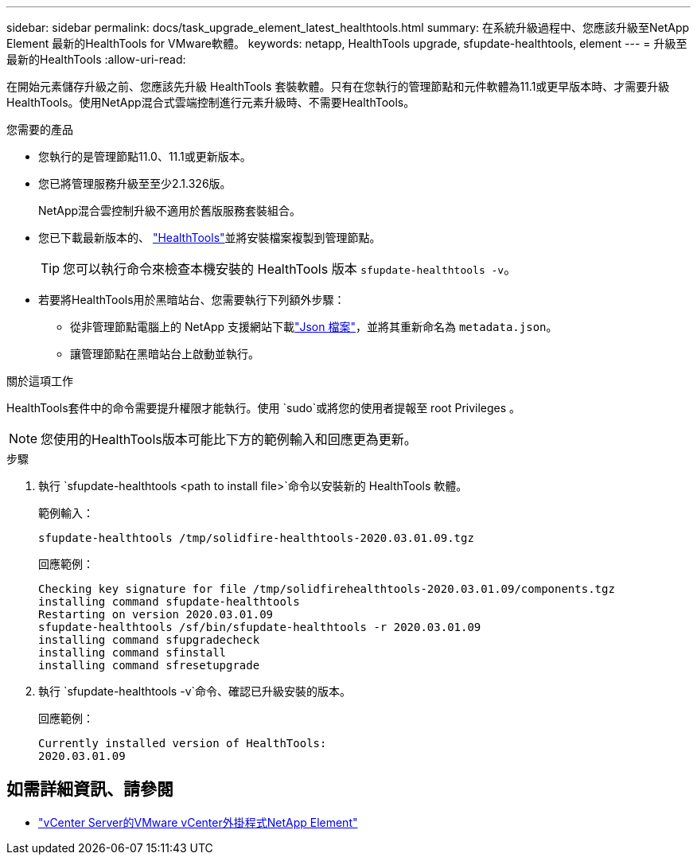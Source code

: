 ---
sidebar: sidebar 
permalink: docs/task_upgrade_element_latest_healthtools.html 
summary: 在系統升級過程中、您應該升級至NetApp Element 最新的HealthTools for VMware軟體。 
keywords: netapp, HealthTools upgrade, sfupdate-healthtools, element 
---
= 升級至最新的HealthTools
:allow-uri-read: 


[role="lead"]
在開始元素儲存升級之前、您應該先升級 HealthTools 套裝軟體。只有在您執行的管理節點和元件軟體為11.1或更早版本時、才需要升級HealthTools。使用NetApp混合式雲端控制進行元素升級時、不需要HealthTools。

.您需要的產品
* 您執行的是管理節點11.0、11.1或更新版本。
* 您已將管理服務升級至至少2.1.326版。
+
NetApp混合雲控制升級不適用於舊版服務套裝組合。

* 您已下載最新版本的、 https://mysupport.netapp.com/site/products/all/details/element-healthtools/downloads-tab["HealthTools"^]並將安裝檔案複製到管理節點。
+

TIP: 您可以執行命令來檢查本機安裝的 HealthTools 版本 `sfupdate-healthtools -v`。

* 若要將HealthTools用於黑暗站台、您需要執行下列額外步驟：
+
** 從非管理節點電腦上的 NetApp 支援網站下載link:https://library.netapp.com/ecm/ecm_get_file/ECMLP2840740["Json 檔案"^]，並將其重新命名為 `metadata.json`。
** 讓管理節點在黑暗站台上啟動並執行。




.關於這項工作
HealthTools套件中的命令需要提升權限才能執行。使用 `sudo`或將您的使用者提報至 root Privileges 。


NOTE: 您使用的HealthTools版本可能比下方的範例輸入和回應更為更新。

.步驟
. 執行 `sfupdate-healthtools <path to install file>`命令以安裝新的 HealthTools 軟體。
+
範例輸入：

+
[listing]
----
sfupdate-healthtools /tmp/solidfire-healthtools-2020.03.01.09.tgz
----
+
回應範例：

+
[listing]
----
Checking key signature for file /tmp/solidfirehealthtools-2020.03.01.09/components.tgz
installing command sfupdate-healthtools
Restarting on version 2020.03.01.09
sfupdate-healthtools /sf/bin/sfupdate-healthtools -r 2020.03.01.09
installing command sfupgradecheck
installing command sfinstall
installing command sfresetupgrade
----
. 執行 `sfupdate-healthtools -v`命令、確認已升級安裝的版本。
+
回應範例：

+
[listing]
----
Currently installed version of HealthTools:
2020.03.01.09
----


[discrete]
== 如需詳細資訊、請參閱

* https://docs.netapp.com/us-en/vcp/index.html["vCenter Server的VMware vCenter外掛程式NetApp Element"^]

